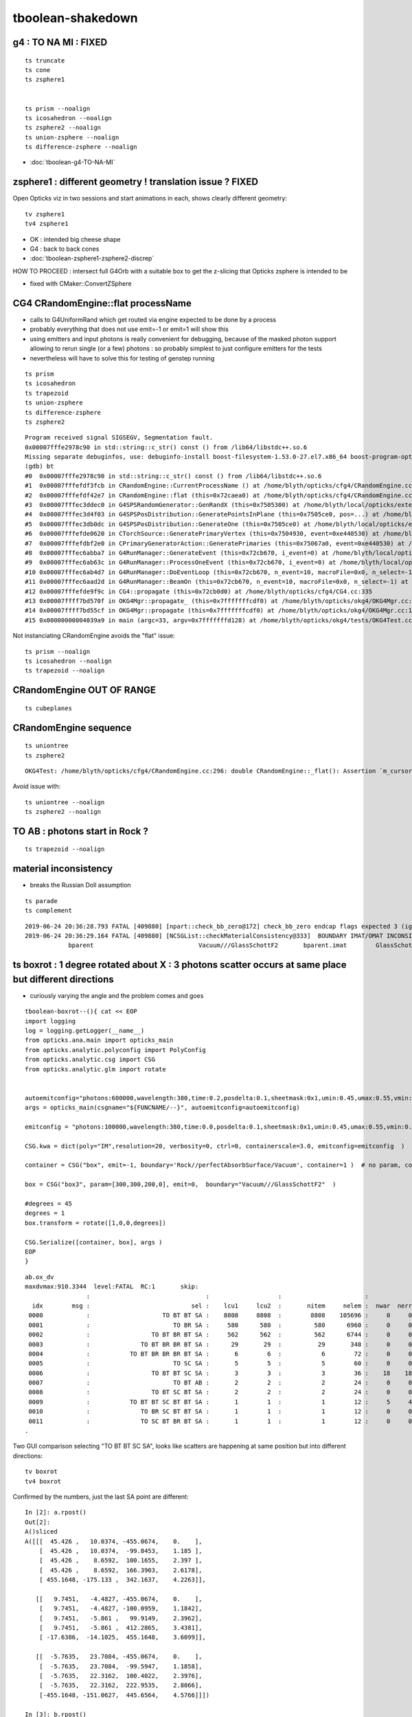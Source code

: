 tboolean-shakedown
=====================



g4 : TO NA MI : FIXED 
----------------------------

::

    ts truncate
    ts cone
    ts zsphere1


    ts prism --noalign
    ts icosahedron --noalign
    ts zsphere2 --noalign
    ts union-zsphere --noalign
    ts difference-zsphere --noalign


* :doc:`tboolean-g4-TO-NA-MI`


zsphere1 : different geometry ! translation issue ? FIXED
-----------------------------------------------------------------

Open Opticks viz in two sessions and start animations in each, shows
clearly different geometry::

   tv zsphere1
   tv4 zsphere1

  
* OK : intended big cheese shape
* G4 : back to back cones 

* :doc:`tboolean-zsphere1-zsphere2-discrep`

HOW TO PROCEED : intersect full G4Orb with a suitable box to get the 
z-slicing that Opticks zsphere is intended to be   

* fixed with CMaker::ConvertZSphere


CG4 CRandomEngine::flat processName
------------------------------------------

* calls to G4UniformRand which get routed via engine expected to be done by a process
* probably everything that does not use emit=-1 or emit=1 will show this

* using emitters and input photons is really convenient for debugging, because of 
  the masked photon support allowing to rerun single (or a few) photons : so  
  probably simplest to just configure emitters for the tests 

* nevertheless will have to solve this for testing of genstep running 

::

    ts prism 
    ts icosahedron
    ts trapezoid
    ts union-zsphere
    ts difference-zsphere
    ts zsphere2 

::

    Program received signal SIGSEGV, Segmentation fault.
    0x00007fffe2978c90 in std::string::c_str() const () from /lib64/libstdc++.so.6
    Missing separate debuginfos, use: debuginfo-install boost-filesystem-1.53.0-27.el7.x86_64 boost-program-options-1.53.0-27.el7.x86_64 boost-regex-1.53.0-27.el7.x86_64 boost-system-1.53.0-27.el7.x86_64 expat-2.1.0-10.el7_3.x86_64 glfw-3.2.1-2.el7.x86_64 glibc-2.17-260.el7_6.3.x86_64 keyutils-libs-1.5.8-3.el7.x86_64 krb5-libs-1.15.1-37.el7_6.x86_64 libX11-1.6.5-2.el7.x86_64 libX11-devel-1.6.5-2.el7.x86_64 libXau-1.0.8-2.1.el7.x86_64 libXcursor-1.1.15-1.el7.x86_64 libXext-1.3.3-3.el7.x86_64 libXfixes-5.0.3-1.el7.x86_64 libXinerama-1.1.3-2.1.el7.x86_64 libXrandr-1.5.1-2.el7.x86_64 libXrender-0.9.10-1.el7.x86_64 libXxf86vm-1.1.4-1.el7.x86_64 libcom_err-1.42.9-13.el7.x86_64 libdrm-2.4.91-3.el7.x86_64 libgcc-4.8.5-36.el7_6.1.x86_64 libglvnd-1.0.1-0.8.git5baa1e5.el7.x86_64 libglvnd-glx-1.0.1-0.8.git5baa1e5.el7.x86_64 libicu-50.1.2-17.el7.x86_64 libselinux-2.5-14.1.el7.x86_64 libstdc++-4.8.5-36.el7_6.1.x86_64 libxcb-1.13-1.el7.x86_64 openssl-libs-1.0.2k-16.el7_6.1.x86_64 pcre-8.32-17.el7.x86_64 xerces-c-3.1.1-9.el7.x86_64 zlib-1.2.7-18.el7.x86_64
    (gdb) bt
    #0  0x00007fffe2978c90 in std::string::c_str() const () from /lib64/libstdc++.so.6
    #1  0x00007fffefdf3fcb in CRandomEngine::CurrentProcessName () at /home/blyth/opticks/cfg4/CRandomEngine.cc:174
    #2  0x00007fffefdf42e7 in CRandomEngine::flat (this=0x72caea0) at /home/blyth/opticks/cfg4/CRandomEngine.cc:228
    #3  0x00007fffec3ddec0 in G4SPSRandomGenerator::GenRandX (this=0x7505300) at /home/blyth/local/opticks/externals/g4/geant4.10.04.p02/source/event/src/G4SPSRandomGenerator.cc:255
    #4  0x00007fffec3d4f03 in G4SPSPosDistribution::GeneratePointsInPlane (this=0x7505ce0, pos=...) at /home/blyth/local/opticks/externals/g4/geant4.10.04.p02/source/event/src/G4SPSPosDistribution.cc:403
    #5  0x00007fffec3db0dc in G4SPSPosDistribution::GenerateOne (this=0x7505ce0) at /home/blyth/local/opticks/externals/g4/geant4.10.04.p02/source/event/src/G4SPSPosDistribution.cc:1178
    #6  0x00007fffefde0620 in CTorchSource::GeneratePrimaryVertex (this=0x7504930, event=0xe440530) at /home/blyth/opticks/cfg4/CTorchSource.cc:285
    #7  0x00007fffefdbf2e0 in CPrimaryGeneratorAction::GeneratePrimaries (this=0x75067a0, event=0xe440530) at /home/blyth/opticks/cfg4/CPrimaryGeneratorAction.cc:15
    #8  0x00007fffec6abba7 in G4RunManager::GenerateEvent (this=0x72cb670, i_event=0) at /home/blyth/local/opticks/externals/g4/geant4.10.04.p02/source/run/src/G4RunManager.cc:460
    #9  0x00007fffec6ab63c in G4RunManager::ProcessOneEvent (this=0x72cb670, i_event=0) at /home/blyth/local/opticks/externals/g4/geant4.10.04.p02/source/run/src/G4RunManager.cc:398
    #10 0x00007fffec6ab4d7 in G4RunManager::DoEventLoop (this=0x72cb670, n_event=10, macroFile=0x0, n_select=-1) at /home/blyth/local/opticks/externals/g4/geant4.10.04.p02/source/run/src/G4RunManager.cc:367
    #11 0x00007fffec6aad2d in G4RunManager::BeamOn (this=0x72cb670, n_event=10, macroFile=0x0, n_select=-1) at /home/blyth/local/opticks/externals/g4/geant4.10.04.p02/source/run/src/G4RunManager.cc:273
    #12 0x00007fffefde9f9c in CG4::propagate (this=0x72cb0d0) at /home/blyth/opticks/cfg4/CG4.cc:335
    #13 0x00007ffff7bd570f in OKG4Mgr::propagate_ (this=0x7fffffffcdf0) at /home/blyth/opticks/okg4/OKG4Mgr.cc:177
    #14 0x00007ffff7bd55cf in OKG4Mgr::propagate (this=0x7fffffffcdf0) at /home/blyth/opticks/okg4/OKG4Mgr.cc:117
    #15 0x00000000004039a9 in main (argc=33, argv=0x7fffffffd128) at /home/blyth/opticks/okg4/tests/OKG4Test.cc:9


Not instanciating CRandomEngine avoids the "flat" issue::

    ts prism --noalign    
    ts icosahedron --noalign
    ts trapezoid --noalign


CRandomEngine OUT OF RANGE
----------------------------

::

    ts cubeplanes


CRandomEngine sequence
-----------------------------

::

    ts uniontree
    ts zsphere2 
  

::

    OKG4Test: /home/blyth/opticks/cfg4/CRandomEngine.cc:296: double CRandomEngine::_flat(): Assertion `m_cursor >= 0 && m_cursor < int(m_sequence.size())' failed.

Avoid issue with::

    ts uniontree --noalign 
    ts zsphere2 --noalign

        

TO AB : photons start in Rock ?
--------------------------------------

::

    ts trapezoid --noalign


material inconsistency
----------------------------

* breaks the Russian Doll assumption 

::

    ts parade
    ts complement


::

    2019-06-24 20:36:28.793 FATAL [409880] [npart::check_bb_zero@172] check_bb_zero endcap flags expected 3 (ignored anyhow) 0
    2019-06-24 20:36:29.164 FATAL [409880] [NCSGList::checkMaterialConsistency@333]  BOUNDARY IMAT/OMAT INCONSISTENT  bparent.imat != bself.omat  i 2 numTree 11
                bparent                             Vacuum///GlassSchottF2       bparent.imat        GlassSchottF2



ts boxrot : 1 degree rotated about X : 3 photons scatter occurs at same place but different directions
------------------------------------------------------------------------------------------------------------------

* curiously varying the angle and the problem comes and goes

::

    tboolean-boxrot--(){ cat << EOP 
    import logging
    log = logging.getLogger(__name__)
    from opticks.ana.main import opticks_main
    from opticks.analytic.polyconfig import PolyConfig
    from opticks.analytic.csg import CSG  
    from opticks.analytic.glm import rotate  


    autoemitconfig="photons:600000,wavelength:380,time:0.2,posdelta:0.1,sheetmask:0x1,umin:0.45,umax:0.55,vmin:0.45,vmax:0.55,diffuse:1,ctmindiffuse:0.5,ctmaxdiffuse:1.0"
    args = opticks_main(csgname="${FUNCNAME/--}", autoemitconfig=autoemitconfig)

    emitconfig = "photons:100000,wavelength:380,time:0.0,posdelta:0.1,sheetmask:0x1,umin:0.45,umax:0.55,vmin:0.45,vmax:0.55" 

    CSG.kwa = dict(poly="IM",resolution=20, verbosity=0, ctrl=0, containerscale=3.0, emitconfig=emitconfig  )

    container = CSG("box", emit=-1, boundary='Rock//perfectAbsorbSurface/Vacuum', container=1 )  # no param, container=1 switches on auto-sizing

    box = CSG("box3", param=[300,300,200,0], emit=0,  boundary="Vacuum///GlassSchottF2"  )

    #degrees = 45
    degrees = 1
    box.transform = rotate([1,0,0,degrees])

    CSG.Serialize([container, box], args )
    EOP
    }




::

    ab.ox_dv
    maxdvmax:910.3344  level:FATAL  RC:1       skip:
                     :                                :                   :                       :                   : 0.1000 0.2500 0.5000 :                                    
      idx        msg :                            sel :    lcu1     lcu2  :       nitem     nelem :  nwar  nerr  nfat :   fwar   ferr   ffat :        mx        mn       avg      
     0000            :                    TO BT BT SA :    8808     8808  :        8808    105696 :     0     0     0 : 0.0000 0.0000 0.0000 :    0.0000    0.0000    0.0000   :                 INFO :  
     0001            :                       TO BR SA :     580      580  :         580      6960 :     0     0     0 : 0.0000 0.0000 0.0000 :    0.0000    0.0000    0.0000   :                 INFO :  
     0002            :                 TO BT BR BT SA :     562      562  :         562      6744 :     0     0     0 : 0.0000 0.0000 0.0000 :    0.0000    0.0000    0.0000   :                 INFO :  
     0003            :              TO BT BR BR BT SA :      29       29  :          29       348 :     0     0     0 : 0.0000 0.0000 0.0000 :    0.0000    0.0000    0.0000   :                 INFO :  
     0004            :           TO BT BR BR BR BT SA :       6        6  :           6        72 :     0     0     0 : 0.0000 0.0000 0.0000 :    0.0000    0.0000    0.0000   :                 INFO :  
     0005            :                       TO SC SA :       5        5  :           5        60 :     0     0     0 : 0.0000 0.0000 0.0000 :    0.0001    0.0000    0.0000   :                 INFO :  
     0006            :                 TO BT BT SC SA :       3        3  :           3        36 :    18    18    13 : 0.5000 0.5000 0.3611 :  910.3344    0.0000   75.0998   :                FATAL :   > dvmax[2] 0.5000  
     0007            :                       TO BT AB :       2        2  :           2        24 :     0     0     0 : 0.0000 0.0000 0.0000 :    0.0000    0.0000    0.0000   :                 INFO :  
     0008            :                 TO BT SC BT SA :       2        2  :           2        24 :     0     0     0 : 0.0000 0.0000 0.0000 :    0.0000    0.0000    0.0000   :                 INFO :  
     0009            :           TO BT BT SC BT BT SA :       1        1  :           1        12 :     5     4     4 : 0.4167 0.3333 0.3333 :  262.7971    0.0000   23.8921   :                FATAL :   > dvmax[2] 0.5000  
     0010            :              TO BR SC BT BT SA :       1        1  :           1        12 :     0     0     0 : 0.0000 0.0000 0.0000 :    0.0001    0.0000    0.0000   :                 INFO :  
     0011            :              TO SC BT BR BT SA :       1        1  :           1        12 :     0     0     0 : 0.0000 0.0000 0.0000 :    0.0001    0.0000    0.0000   :                 INFO :  
    .





Two GUI comparison selecting "TO BT BT SC SA", looks like scatters are happening at same position but into different directions::

   tv boxrot
   tv4 boxrot


Confirmed by the numbers, just the last SA point are different::

    In [2]: a.rpost()
    Out[2]: 
    A()sliced
    A([[[  45.426 ,   10.0374, -455.0674,    0.    ],
        [  45.426 ,   10.0374,  -99.8453,    1.185 ],
        [  45.426 ,    8.6592,  100.1655,    2.397 ],
        [  45.426 ,    8.6592,  166.3903,    2.6178],
        [ 455.1648, -175.133 ,  342.1637,    4.2263]],

       [[   9.7451,   -4.4827, -455.0674,    0.    ],
        [   9.7451,   -4.4827, -100.0959,    1.1842],
        [   9.7451,   -5.861 ,   99.9149,    2.3962],
        [   9.7451,   -5.861 ,  412.2865,    3.4381],
        [ -17.6386,  -14.1025,  455.1648,    3.6099]],

       [[  -5.7635,   23.7084, -455.0674,    0.    ],
        [  -5.7635,   23.7084,  -99.5947,    1.1858],
        [  -5.7635,   22.3162,  100.4022,    2.3976],
        [  -5.7635,   22.3162,  222.9535,    2.8066],
        [-455.1648, -151.0627,  445.6564,    4.5766]]])

    In [3]: b.rpost()
    Out[3]: 
    A()sliced
    A([[[  45.426 ,   10.0374, -455.0674,    0.    ],
        [  45.426 ,   10.0374,  -99.8453,    1.185 ],
        [  45.426 ,    8.6592,  100.1655,    2.397 ],
        [  45.426 ,    8.6592,  166.3903,    2.6178],
        [-455.1648,  233.1998,  381.1301,    4.583 ]],

       [[   9.7451,   -4.4827, -455.0674,    0.    ],
        [   9.7451,   -4.4827, -100.0959,    1.1842],
        [   9.7451,   -5.861 ,   99.9149,    2.3962],
        [   9.7451,   -5.861 ,  412.2865,    3.4381],
        [  37.1148,    2.3667,  455.1648,    3.6099]],

       [[  -5.7635,   23.7084, -455.0674,    0.    ],
        [  -5.7635,   23.7084,  -99.5947,    1.1858],
        [  -5.7635,   22.3162,  100.4022,    2.3976],
        [  -5.7635,   22.3162,  222.9535,    2.8066],
        [ 455.1648,  200.15  ,  451.3642,    4.622 ]]])

    In [4]: a.rpost() - b.rpost()
    Out[4]: 
    A()sliced
    A([[[   0.    ,    0.    ,    0.    ,    0.    ],
        [   0.    ,    0.    ,    0.    ,    0.    ],
        [   0.    ,    0.    ,    0.    ,    0.    ],
        [   0.    ,    0.    ,    0.    ,    0.    ],
        [ 910.3296, -408.3328,  -38.9664,   -0.3567]],

       [[   0.    ,    0.    ,    0.    ,    0.    ],
        [   0.    ,    0.    ,    0.    ,    0.    ],
        [   0.    ,    0.    ,    0.    ,    0.    ],
        [   0.    ,    0.    ,    0.    ,    0.    ],
        [ -54.7534,  -16.4692,    0.    ,    0.    ]],

       [[   0.    ,    0.    ,    0.    ,    0.    ],
        [   0.    ,    0.    ,    0.    ,    0.    ],
        [   0.    ,    0.    ,    0.    ,    0.    ],
        [   0.    ,    0.    ,    0.    ,    0.    ],
        [-910.3296, -351.2127,   -5.7078,   -0.0454]]])

    In [5]: 







